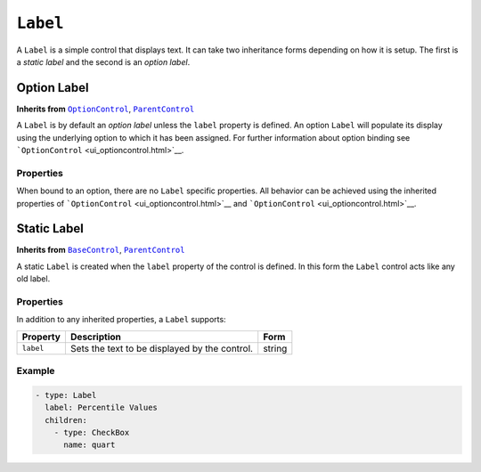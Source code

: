 .. sectionauthor:: Jonathon Love

=========
``Label``
=========

A ``Label`` is a simple control that displays text. It can take two
inheritance forms depending on how it is setup. The first is a *static
label* and the second is an *option label*.

Option Label
------------

**Inherits from** |ui_optioncontrol|_, |ui_parentcontrol|_

A ``Label`` is by default an *option label* unless the ``label``
property is defined. An option ``Label`` will populate its display using
the underlying option to which it has been assigned. For further
information about option binding see
```OptionControl`` <ui_optioncontrol.html>`__.

Properties
~~~~~~~~~~

When bound to an option, there are no ``Label`` specific properties. All
behavior can be achieved using the inherited properties of
```OptionControl`` <ui_optioncontrol.html>`__ and
```OptionControl`` <ui_optioncontrol.html>`__.


Static Label
------------

**Inherits from** |ui_basecontrol|_, |ui_parentcontrol|_

A static ``Label`` is created when the ``label`` property of the control
is defined. In this form the ``Label`` control acts like any old label.

Properties
~~~~~~~~~~

In addition to any inherited properties, a ``Label`` supports:

========= ============================================= ======
Property  Description                                   Form
========= ============================================= ======
``label`` Sets the text to be displayed by the control. string
========= ============================================= ======

Example
~~~~~~~

.. code-block:: yaml

   - type: Label
     label: Percentile Values
     children:
       - type: CheckBox
         name: quart
         
.. --------------------------------------------------------------------

.. |ui_basecontrol|    replace:: ``BaseControl``
.. _ui_basecontrol:    ui_basecontrol.html

.. |ui_parentcontrol|  replace:: ``ParentControl``
.. _ui_parentcontrol:  ui_parentcontrol.html

.. |ui_optioncontrol|  replace:: ``OptionControl``
.. _ui_optioncontrol:  ui_optioncontrol.html

